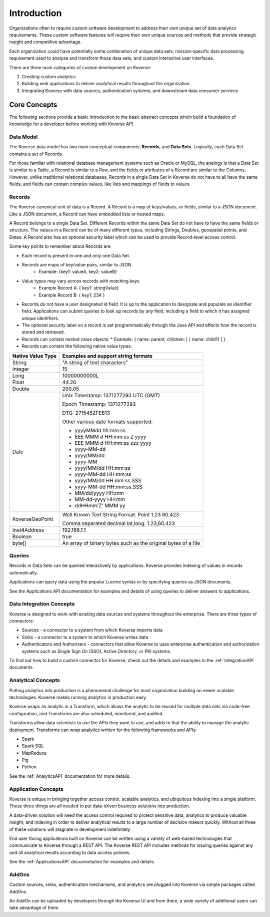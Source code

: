 .. _kov-Introduction:

Introduction
============

Organizations often to require custom software development to address their own unique set of data analytics requirements.
These custom software features will require their own unique sources and methods that provide strategic insight and competitive advantage.

Each organization could have potentially some combination of unique data sets, mission-specific data processing requirement used to analyze and transform those data sets, and custom interactive user interfaces.

There are three main categories of custom development on Koverse:

#. Creating custom analytics
#. Building web applications to deliver analytical results throughout the organization.
#. Integrating Koverse with data sources, authentication systems, and downstream data consumer services

Core Concepts
-------------
The following sections provide a basic introduction to the basic abstract concepts which build a foundation of knowledge for a developer before working with Koverse API.

.. _Data Model:

Data Model
^^^^^^^^^^

The Koverse data model has two main conceptual components: **Records**, and **Data Sets**.
Logically, each Data Set contains a set of Records.

For those familiar with relational database management systems such as Oracle or MySQL, the analogy is that a Data Set is similar to a Table, a Record is similar to a Row, and the fields or attributes of a Record are similar to the Columns.
However, unlike traditional relational databases, Records in a single Data Set in Koverse do not have to all have the same fields, and fields can contain complex values, like lists and mappings of fields to values.

Records
^^^^^^^

The Koverse canonical unit of data is a Record. A Record is a map of keys/values, or fields, similar to a JSON document. Like a JSON document, a Record can have embedded lists or nested maps.

A Record belongs to a single Data Set. Different Records within the same Data Set do not have to have the same fields or structure. The values in a Record can be of many different types, including Strings, Doubles, geospatial points, and Dates.
A Record also has an optional security label which can be used to provide Record-level access control.


Some key points to remember about Records are:

* Each record is present in one and only one Data Set.
* Records are maps of key/value pairs, similar to JSON
    * Example: {key1: valueA, key2: valueB}
* Value types may vary across records with matching keys
    * Example Record A: { key1: stringValue}
    * Example Record B: { key1: 234 }


* Records do not have a user designated id field. It is up to the application to designate and populate an identifier field. Applications can submit queries to look up records by any field, including a field to which it has assigned unique identifiers.

* The optional security label on a record is set programmatically through the Java API and effects how the record is stored and retrieved.

* Records can contain nested value objects:
  * Example: { name: parent, children: [ { name: child1} ] }

* Records can contain the following native value types:

+--------------------------------------+--------------------------------------------------+
| Native Value Type                    | Examples and support string formats              |
+======================================+==================================================+
| String                               | "A string of text characters"                    |
+--------------------------------------+--------------------------------------------------+
| Integer                              | 15                                               |
+--------------------------------------+--------------------------------------------------+
| Long                                 | 10000000000L                                     |
+--------------------------------------+--------------------------------------------------+
| Float                                | 44.26                                            |
+--------------------------------------+--------------------------------------------------+
| Double                               | 200.05                                           |
+--------------------------------------+--------------------------------------------------+
| Date                                 | Unix Timestamp:  1371277293 UTC (GMT)            |
|                                      |                                                  |
|                                      | Epoch Timestamp: 1371277293                      |
|                                      |                                                  |
|                                      | DTG:   271545ZFEB13                              |
|                                      |                                                  |
|                                      | Other various date formats supported:            |
|                                      |                                                  |
|                                      | * yyyyMMdd hh:mm:ss                              |
|                                      | * EEE MMM d HH:mm:ss Z yyyy                      |
|                                      | * EEE MMM d HH:mm:ss zzz yyyy                    |
|                                      | * yyyy-MM-dd                                     |
|                                      | * yyyy/MM/dd                                     |
|                                      | * yyyy-MM                                        |
|                                      | * yyyy/MM/dd HH:mm:ss                            |
|                                      | * yyyy-MM-dd HH:mm:ss                            |
|                                      | * yyyy/MM/dd HH:mm:ss.SSS                        |
|                                      | * yyyy-MM-dd HH:mm:ss.SSS                        |
|                                      | * MM/dd/yyyy HH:mm                               |
|                                      | * MM-dd-yyyy HH:mm                               |
|                                      | * ddHHmm'Z' MMM yy                               |
+--------------------------------------+--------------------------------------------------+
| KoverseGeoPoint                      | Well Known Text String Format: Point 1.23 60.423 |
|                                      |                                                  |
|                                      | Comma separated decimal lat,long: 1.23,60.423    |
+--------------------------------------+--------------------------------------------------+
| Inet4Address                         | 192.168.1.1                                      |
+--------------------------------------+--------------------------------------------------+
| Boolean                              | true                                             |
+--------------------------------------+--------------------------------------------------+
| byte[]                               | An array of binary bytes such as the             |
|                                      | original bytes of a file                         |
+--------------------------------------+--------------------------------------------------+

Queries
^^^^^^^

Records in Data Sets can be queried interactively by applications. Koverse provides indexing of values in records automatically.

Applications can query data using the popular Lucene syntax or by specifying queries as JSON documents.

See the Applications API documentation for examples and details of using queries to deliver answers to applications.

Data Integration Concepts
^^^^^^^^^^^^^^^^^^^^^^^^^

Koverse is designed to work with existing data sources and systems throughout the enterprise. There are three types of connectors:

* Sources - a connector to a system from which Koverse imports data
* Sinks - a connector to a system to which Koverse writes data
* Authenticators and Authorizers - connectors that allow Koverse to uses enterprise authentication and authorization systems such as Single Sign On (SSO), Active Directory, or PKI systems.

To find out how to build a custom connector for Koverse, check out the details and examples in the :ref:`IntegrationAPI` documents.

Analytical Concepts
^^^^^^^^^^^^^^^^^^^

Putting analytics into production is a phenomenal challenge for most organization building on newer scalable technologies. Koverse makes running analytics in production easy.

Koverse wraps an analytic in a Transform, which allows the analytic to be reused for multiple data sets via code-free configuration, and Transforms are also scheduled, monitored, and audited.

Transforms allow data scientists to use the APIs they want to use, and adds to that the ability to manage the analytic deployment. Transforms can wrap analytics written for the following frameworks and APIs:

* Spark
* Spark SQL
* MapReduce
* Pig
* Python

See the :ref:`AnalyticsAPI` documentation for more details.

Application Concepts
^^^^^^^^^^^^^^^^^^^^

Koverse is unique in bringing together access control, scalable analytics, and ubiquitous indexing into a single platform. These three things are all needed to put data-driven business solutions into production.

A data-driven solution will need the access control required to protect sensitive data, analytics to produce valuable insight, and indexing in order to deliver analytical results to a large number of decision makers quickly. Without all three of these solutions will stagnate in development indefinitely.

End user facing applications built on Koverse can be written using a variety of web-based technologies that communicate to Koverse through a REST API. The Koverse REST API includes methods for issuing queries against any and all analytical results according to data access policies.

See the :ref:`ApplicationsAPI` documentation for examples and details.

AddOns
^^^^^^

Custom sources, sinks, authentication mechanisms, and analytics are plugged into Koverse via simple packages called AddOns.

An AddOn can be uploaded by developers through the Koverse UI and from there, a wide variety of additional users can take advantage of them.
